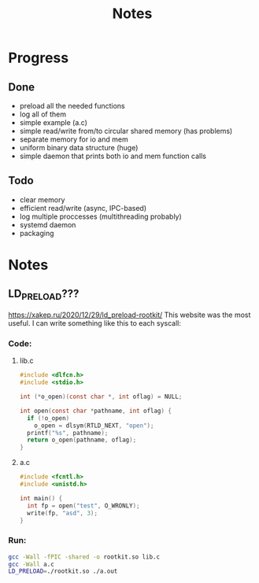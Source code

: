 #+title: Notes

* Progress
** Done
- preload all the needed functions
- log all of them
- simple example (a.c)
- simple read/write from/to circular shared memory (has problems)
- separate memory for io and mem
- uniform binary data structure (huge)
- simple daemon that prints both io and mem function calls
** Todo
- clear memory
- efficient read/write (async, IPC-based)
- log multiple proccesses (multithreading probably)
- systemd daemon
- packaging
* Notes
** LD_PRELOAD???
https://xakep.ru/2020/12/29/ld_preload-rootkit/
This website was the most useful. I can write something like this to each syscall:
*** Code:
**** lib.c
#+begin_src c :noeval
#include <dlfcn.h>
#include <stdio.h>

int (*o_open)(const char *, int oflag) = NULL;

int open(const char *pathname, int oflag) {
  if (!o_open)
    o_open = dlsym(RTLD_NEXT, "open");
  printf("%s", pathname);
  return o_open(pathname, oflag);
}
#+end_src

**** a.c
#+begin_src c :noeval
#include <fcntl.h>
#include <unistd.h>

int main() {
  int fp = open("test", O_WRONLY);
  write(fp, "asd", 3);
}
#+end_src

*** Run:
#+begin_src bash :noeval
gcc -Wall -fPIC -shared -o rootkit.so lib.c
gcc -Wall a.c
LD_PRELOAD=./rootkit.so ./a.out
#+end_src
